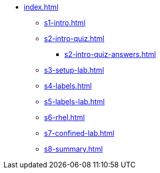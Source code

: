 * xref:index.adoc[]
** xref:s1-intro.adoc[]
** xref:s2-intro-quiz.adoc[]
*** xref:s2-intro-quiz-answers.adoc[]
** xref:s3-setup-lab.adoc[]
** xref:s4-labels.adoc[]
** xref:s5-labels-lab.adoc[]
** xref:s6-rhel.adoc[]
** xref:s7-confined-lab.adoc[]
** xref:s8-summary.adoc[]
